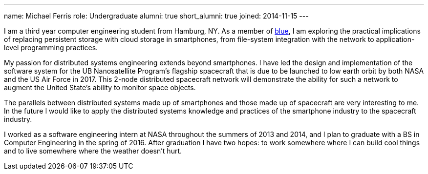 ---
name: Michael Ferris
role: Undergraduate
alumni: true
short_alumni: true
joined: 2014-11-15
---

[.lead]
I am a third year computer engineering student from Hamburg, NY. As a member
of link:/[blue], I am exploring the practical implications of replacing
persistent storage with cloud storage in smartphones, from file-system
integration with the network to application-level programming practices.

My passion for distributed systems engineering extends beyond smartphones. I
have led the design and implementation of the software system for the UB
[.spelling_exception]#Nanosatellite# Program's flagship spacecraft that is
due to be launched to low earth orbit by both NASA and the US Air Force in
2017. This 2-node distributed spacecraft network will demonstrate the ability
for such a network to augment the United State's ability to monitor space
objects.

The parallels between distributed systems made up of smartphones and those
made up of spacecraft are very interesting to me. In the future I would like
to apply the distributed systems knowledge and practices of the smartphone
industry to the spacecraft industry.

I worked as a software engineering intern at NASA throughout the summers of
2013 and 2014, and I plan to graduate with a BS in Computer Engineering in
the spring of 2016. After graduation I have two hopes: to work somewhere
where I can build cool things and to live somewhere where the weather doesn't
hurt.
